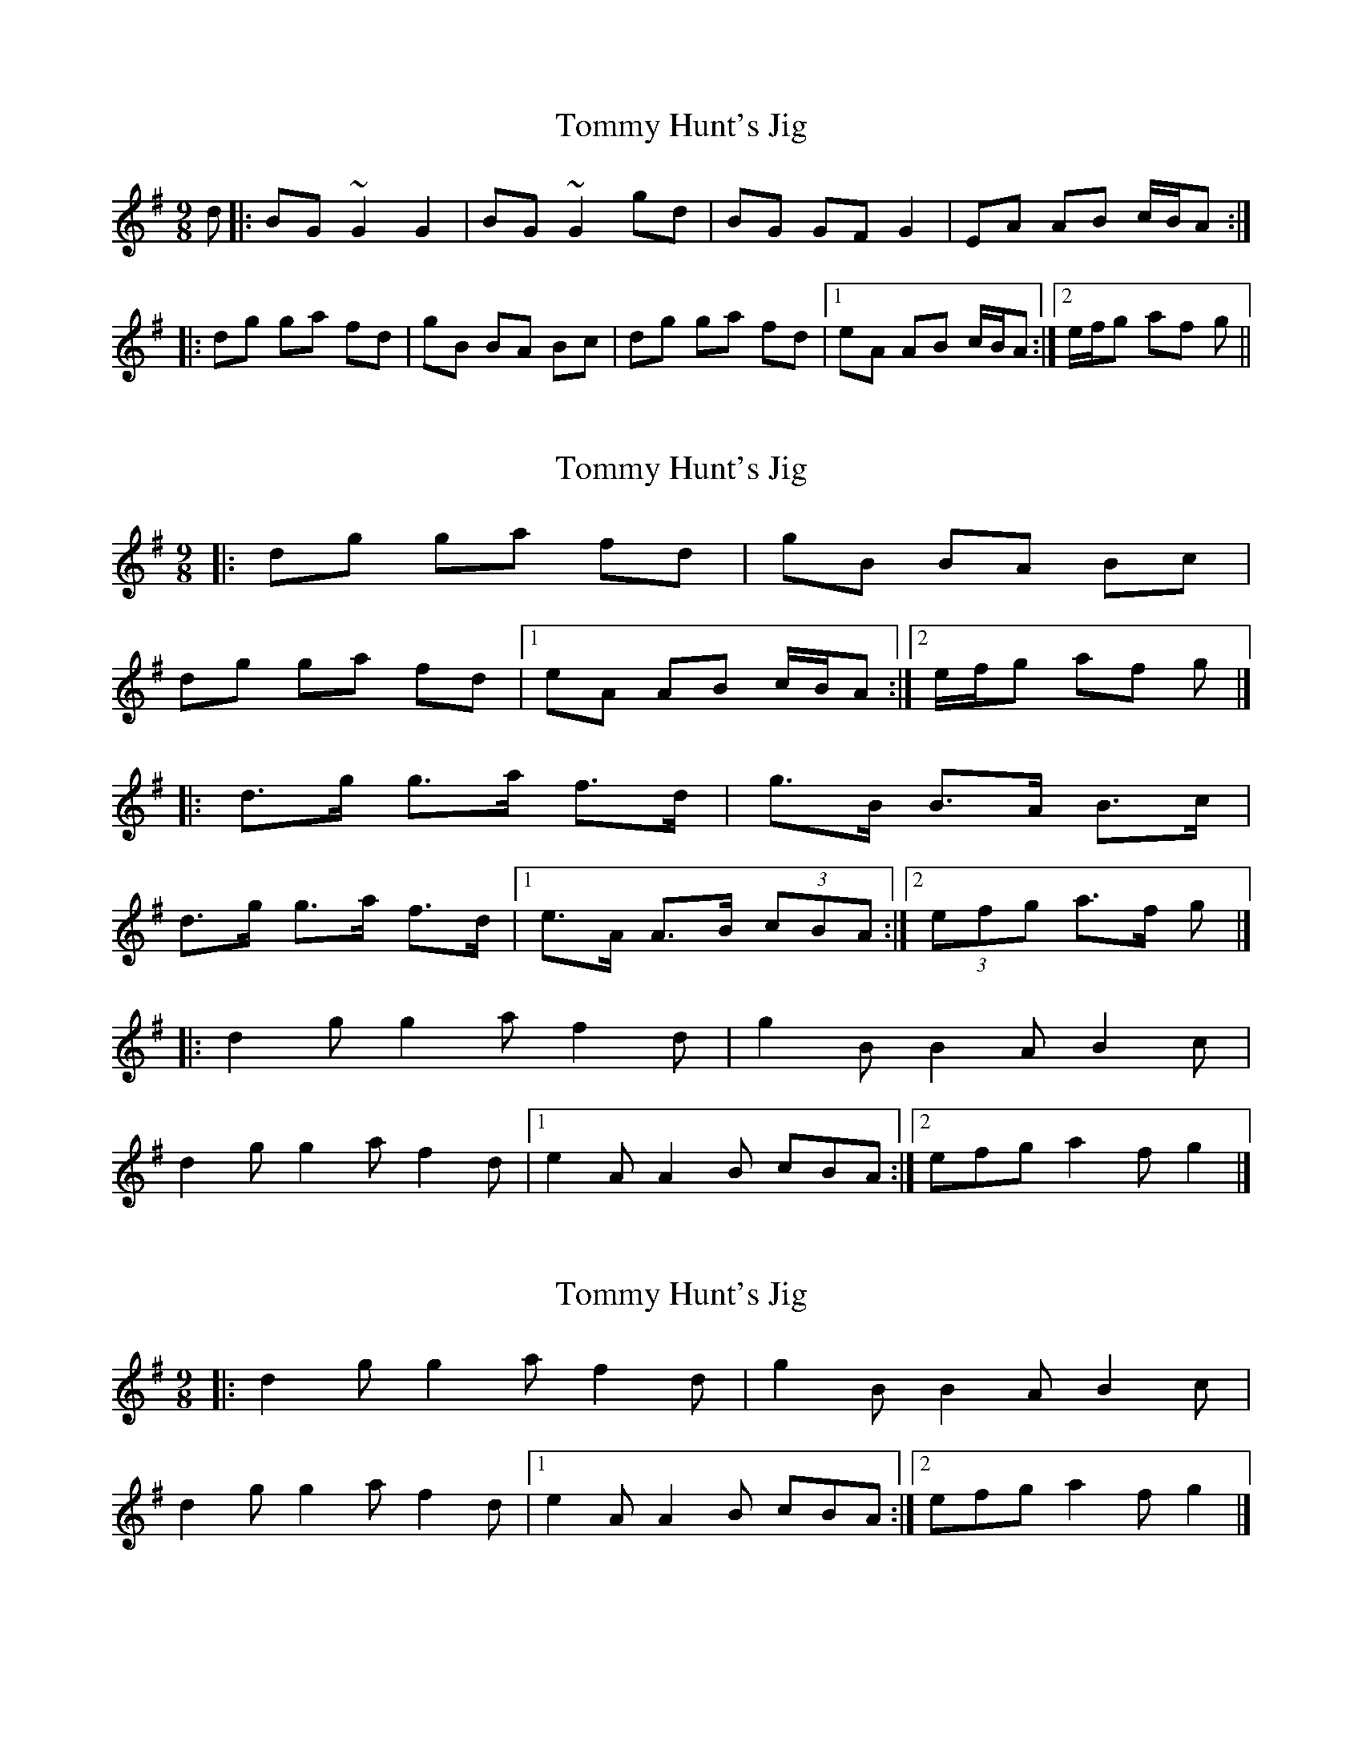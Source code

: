 X: 1
T: Tommy Hunt's Jig
Z: turophile
S: https://thesession.org/tunes/2579#setting2579
R: slip jig
M: 9/8
L: 1/8
K: Gmaj
d|:BG ~G2 G2|BG ~G2 gd|BG GF G2|EA AB c/2B/2A:|
|:dg ga fd|gB BA Bc|dg ga fd|1eA AB c/2B/2A:|2e/2f/2g af g||
X: 2
T: Tommy Hunt's Jig
Z: ceolachan
S: https://thesession.org/tunes/2579#setting15844
R: slip jig
M: 9/8
L: 1/8
K: Gmaj
|: dg ga fd | gB BA Bc | dg ga fd |[1 eA AB c/B/A :|[2 e/f/g af g |]|: d>g g>a f>d | g>B B>A B>c | d>g g>a f>d |[1 e>A A>B (3cBA :|[2 (3efg a>f g |]|: d2 g g2 a f2 d | g2 B B2 A B2 c | d2 g g2 a f2 d |[1 e2 A A2 B cBA :|[2 efg a2 f g2 |]
X: 3
T: Tommy Hunt's Jig
Z: ceolachan
S: https://thesession.org/tunes/2579#setting15845
R: slip jig
M: 9/8
L: 1/8
K: Gmaj
|: d2 g g2 a f2 d | g2 B B2 A B2 c | d2 g g2 a f2 d |[1 e2 A A2 B cBA :|[2 efg a2 f g2 |]
X: 4
T: Tommy Hunt's Jig
Z: Kevin Rietmann
S: https://thesession.org/tunes/2579#setting20608
R: slip jig
M: 9/8
L: 1/8
K: Gmaj
|:B2G G2F G2 A2|B2G Bcd g2d|B2G G2F G2D|E2A A2B cBA:|
|:d3 g2f e2d|g2B B2A B2c|1d3 g2f e2d|e2A A2B cBA|2d3 g2f e2d|efg a2f g3:|
